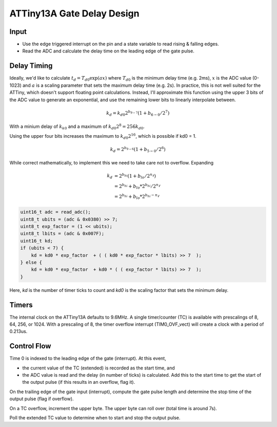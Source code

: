 ATTiny13A Gate Delay Design
===========================

Input
-----

* Use the edge triggered interrupt on the pin and a state variable to read rising & falling edges. 
* Read the ADC and calculate the delay time on the leading edge of the gate pulse.

Delay Timing
------------

Ideally, we'd like to calculate :math:`t_d = T_{d0} \exp( a x )` where :math:`T_{d0}` is the minimum delay time (e.g. 2ms), :math:`x` is the ADC value (0-1023) and :math:`a` is a scaling parameter that sets the maximum delay time (e.g. 2s). In practice, this is not well suited for the ATTiny, which doesn't support floating point calculations. Instead, I'll approximate this function using the upper 3 bits of the ADC value to generate an exponential, and use the remaining lower bits to linearly interpolate between.

.. math::

    k_d = k_{d0} 2^{b_{9-7}} (1 + b_{6-0} / 2^{7} )

With a minium delay of :math:`k_{k0}` and a maximum of :math:`k_{d0} 2^8 = 256 k_{d0}`.

Using the upper four bits increases the maximum to :math:`k_{d0} 2^16`, which is possible if kd0 = 1.

.. math::

    k_d = 2^{b_{9-6}} (1 + b_{5-0} / 2^{6} )

While correct mathematically, to implement this we need to take care not to overflow. Expanding

.. math::

    k_d &= 2^{b_{hi}} (1 + b_{lo} / 2^{n_\ell} ) \\
        &= 2^{b_{hi}} + b_{lo} * 2^{b_{hi}} / 2^{n_\ell} \\
        &= 2^{b_{hi}} + b_{lo} * 2^{b_{hi} - n_\ell}

.. code-block:: c++

    uint16_t adc = read_adc();
    uint8_t ubits = (adc & 0x0380) >> 7;
    uint8_t exp_factor = (1 << ubits);
    uint8_t lbits = (adc & 0x007F);
    uint16_t kd;
    if (ubits < 7) { 
        kd = kd0 * exp_factor  + ( ( kd0 * exp_factor * lbits) >> 7  );
    } else {
        kd = kd0 * exp_factor  + kd0 * ( ( exp_factor * lbits) >> 7  );
    }

Here, `kd` is the number of timer ticks to count and `kd0` is the scaling factor that sets the minimum delay.

Timers
------

The internal clock on the ATTiny13A defaults to 9.6MHz. A single timer/counter (TC) is available with prescalings of 8, 64, 256, or 1024. With a prescaling of 8, the timer overflow interrupt (TIM0_OVF_vect) will create a clock with a period of 0.213us.  

Control Flow
------------

Time 0 is indexed to the leading edge of the gate (interrupt). At this event, 

* the current value of the TC (extended) is recorded as the start time, and
* the ADC value is read and the delay (in number of ticks) is calculated. Add this to the start time to get the start of the output pulse (if this results in an overflow, flag it).

On the trailing edge of the gate input (interrupt), compute the gate pulse length and determine the stop time of the output pulse (flag if overflow).

On a TC overflow, increment the upper byte. The upper byte can roll over (total time is around 7s).

Poll the extended TC value to determine when to start and stop the output pulse.


